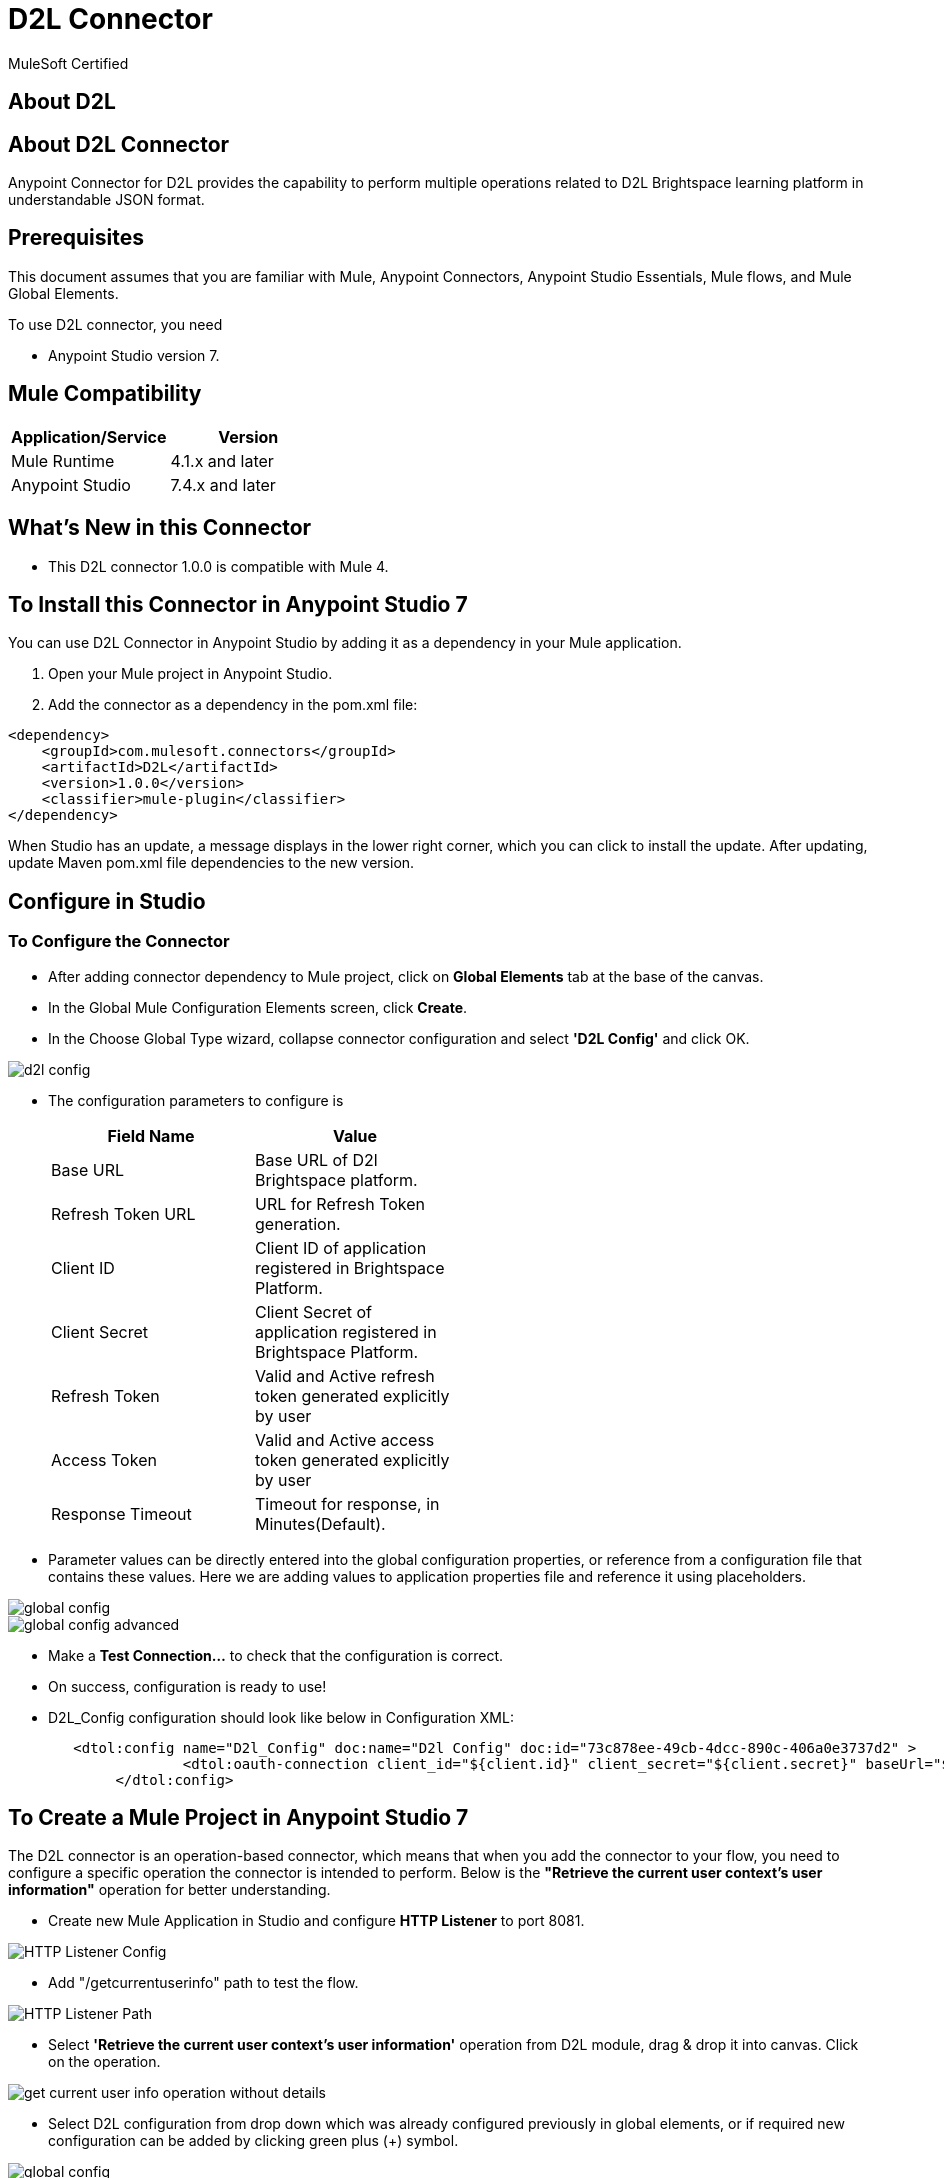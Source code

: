= D2L Connector

MuleSoft Certified

== About D2L



== About D2L Connector

Anypoint Connector for D2L provides the capability to perform multiple operations related to D2L Brightspace learning platform in understandable JSON format.

== Prerequisites
This document assumes that you are familiar with Mule, Anypoint Connectors,
Anypoint Studio Essentials, Mule flows, and Mule Global Elements.

To use D2L connector, you need

* Anypoint Studio version 7.

== Mule Compatibility

[width="100%", options="header"]
|=======
|Application/Service |Version
|Mule Runtime |4.1.x and later
|Anypoint Studio | 7.4.x and later
|=======

== What's New in this Connector

* This D2L connector 1.0.0 is compatible with Mule 4.

== To Install this Connector in Anypoint Studio 7
You can use D2L Connector in Anypoint Studio by adding it as a dependency in your Mule application.

. Open your Mule project in Anypoint Studio.
. Add the connector as a dependency in the pom.xml file:

```
<dependency>
    <groupId>com.mulesoft.connectors</groupId>
    <artifactId>D2L</artifactId>
    <version>1.0.0</version>
    <classifier>mule-plugin</classifier>
</dependency>
```

When Studio has an update, a message displays in the lower right corner, which
you can click to install the update. After updating, update Maven pom.xml file dependencies to the new version.

== Configure in Studio

=== To Configure the Connector
* After adding connector dependency to Mule project, click on *Global Elements* tab at the base of the canvas.
* In the Global Mule Configuration Elements screen, click *Create*.
* In the Choose Global Type wizard, collapse connector configuration and select *'D2L Config'* and click OK.

image::img/d2l-config.png[]

* The configuration parameters to configure is

+
[options="header",width="50%"]
|============
|Field Name         |Value
|Base URL           |Base URL of D2l Brightspace platform.
|Refresh Token URL   |URL for Refresh Token generation.
|Client ID            |Client ID of application registered in Brightspace Platform.
|Client Secret            |Client Secret of application registered in Brightspace Platform.
|Refresh Token            |Valid and Active refresh token generated explicitly by user
|Access Token            |Valid and Active access token generated explicitly by user
|Response Timeout   |Timeout for response, in Minutes(Default).

|============
+

* Parameter values can be directly entered into the global configuration properties, or reference from a configuration file that contains these values.
Here we are adding values to application properties file and reference it using placeholders.

image::img/global_config.png[]

image::img/global_config_advanced.png[]

* Make a *Test Connection...* to check that the configuration is correct.

* On success, configuration is ready to use!

* D2L_Config configuration should look like below in Configuration XML:
+
```xml
   <dtol:config name="D2l_Config" doc:name="D2l Config" doc:id="73c878ee-49cb-4dcc-890c-406a0e3737d2" >		
		<dtol:oauth-connection client_id="${client.id}" client_secret="${client.secret}" baseUrl="${d2l.baseUri}" refresh_token="${d2l.refresh_token}" access_token="${d2l.access_token}"/>
	</dtol:config>
```


== ​To Create a Mule Project in Anypoint Studio 7

The D2L connector is an operation-based connector, which means that when you add the connector to your flow, you need to configure a specific operation the connector is intended to perform. Below is the *"Retrieve the current user context's user information"* operation for better understanding.

* Create new Mule Application in Studio and configure *HTTP Listener* to port 8081.

image::img/HTTP_Listener_Config.png[]

* Add "/getcurrentuserinfo" path to test the flow.

image::img/HTTP_Listener_Path.png[]

* Select *'Retrieve the current user context's user information'* operation from D2L module, drag & drop it into canvas. Click on the operation.

image::img/get_current_user_info_operation_without_details.png[]

* Select D2L configuration from drop down which was already configured previously in global elements, or if required new configuration can be added by clicking green plus (+) symbol.

image::img/global_config.png[]

image::img/global_config_advanced.png[]

* Make sure to test your connection, if you have add new connection details.
* Enter required details for *Retrieve the current user context's user information* operation and save.

image::img/get_current_user_info_operation_with_details.png[]

* Save the Mule project.
* Complete flow looks as below.

image::img/get_current_user_request_flow.png[]

* Run the project as a Mule Application by right-clicking the project name in the Package Explorer, selecting Run As > Mule Application.
* Open Postman and check the response after entering the URL *http://localhost:8081/getcurrentuserinfo*. You should see the 200 OK.This mean request has been sent successfully

```xml
<?xml version="1.0" encoding="UTF-8"?>

<mule xmlns:http="http://www.mulesoft.org/schema/mule/http"
	xmlns:dtol="http://www.mulesoft.org/schema/mule/dtol"
	xmlns="http://www.mulesoft.org/schema/mule/core"
	xmlns:doc="http://www.mulesoft.org/schema/mule/documentation"
	xmlns:xsi="http://www.w3.org/2001/XMLSchema-instance"
	xsi:schemaLocation="http://www.mulesoft.org/schema/mule/core http://www.mulesoft.org/schema/mule/core/current/mule.xsd
http://www.mulesoft.org/schema/mule/dtol http://www.mulesoft.org/schema/mule/dtol/current/mule-dtol.xsd
http://www.mulesoft.org/schema/mule/http http://www.mulesoft.org/schema/mule/http/current/mule-http.xsd">
	<flow name="get-current-user-infoFlow"
		doc:id="b27cc605-bc58-4018-861e-60d15b3949a2">
		<http:listener doc:name="GET /getcurrentuserinfo"
			doc:id="b37ca913-af0f-4d19-aedb-1214c97d5b3f"
			config-ref="globalHTTP_Listener_config" path="/getcurrentuserinfo" />
		<dtol:retrieve-current-users-information
			doc:name="Retrieve the current user context's user information"
			doc:id="fbccf0e4-be58-4e23-a60e-552845cdf505" config-ref="D2l_Config"
			lpversion="#[attributes.queryParams.lpversion]" />
	</flow>
</mule>

```

== See Also

link:release-notes.adoc[]


